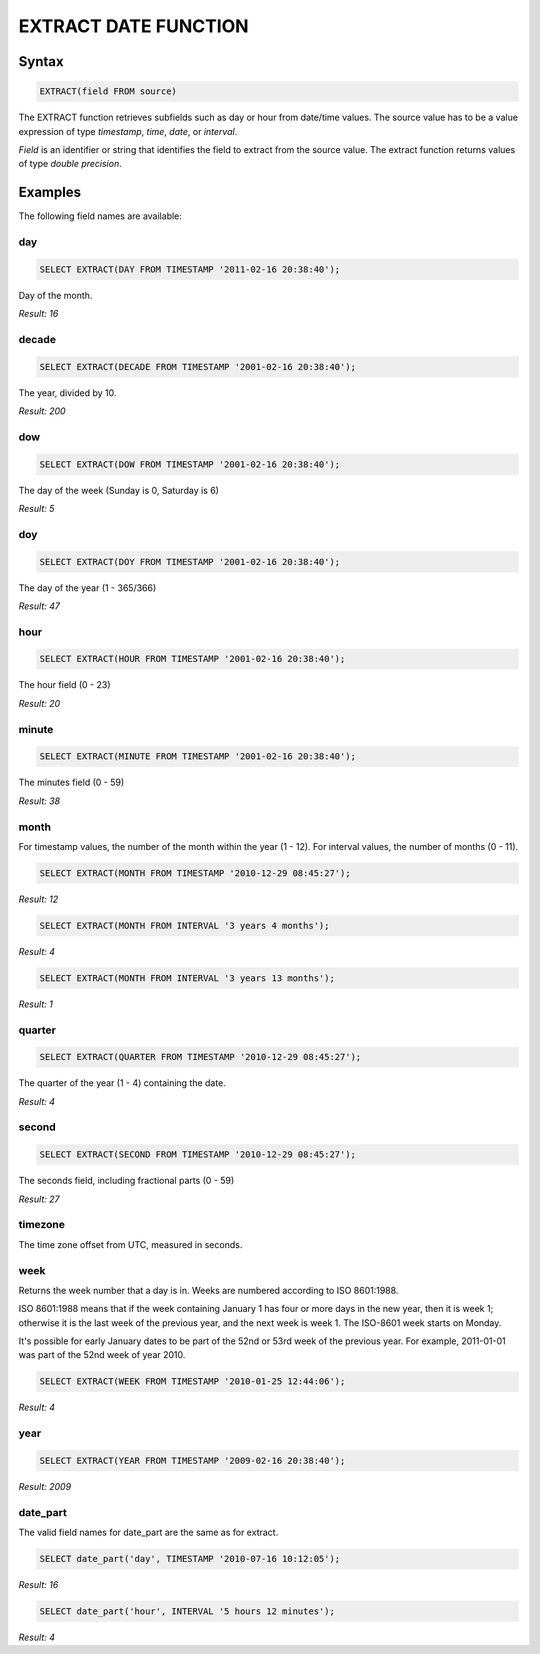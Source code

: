 EXTRACT DATE FUNCTION
======================

Syntax
------

.. code-block:: mysql

	EXTRACT(field FROM source)

The EXTRACT function retrieves subfields such as day or hour from date/time values. The source value has to be a value expression of type *timestamp*, *time*, *date*, or *interval*. 

*Field* is an identifier or string that identifies the field to extract from the source value. The extract function returns values of type *double precision*. 

Examples
--------

The following field names are available:

day
^^^

.. code-block:: mysql
	
	SELECT EXTRACT(DAY FROM TIMESTAMP '2011-02-16 20:38:40');

Day of the month.

*Result: 16*

decade
^^^^^^

.. code-block:: mysql
	
	SELECT EXTRACT(DECADE FROM TIMESTAMP '2001-02-16 20:38:40');

The year, divided by 10.

*Result: 200*

dow
^^^

.. code-block:: mysql
	
	SELECT EXTRACT(DOW FROM TIMESTAMP '2001-02-16 20:38:40');

The day of the week (Sunday is 0, Saturday is 6)

*Result: 5*

doy
^^^

.. code-block:: mysql

	SELECT EXTRACT(DOY FROM TIMESTAMP '2001-02-16 20:38:40');

The day of the year (1 - 365/366)

*Result: 47*

hour
^^^^

.. code-block:: mysql

	SELECT EXTRACT(HOUR FROM TIMESTAMP '2001-02-16 20:38:40');

The hour field (0 - 23)

*Result: 20*

minute
^^^^^^

.. code-block:: mysql

	SELECT EXTRACT(MINUTE FROM TIMESTAMP '2001-02-16 20:38:40');

The minutes field (0 - 59)	

*Result: 38*

month
^^^^^

For timestamp values, the number of the month within the year (1 - 12). 
For interval values, the number of months (0 - 11).

.. code-block:: mysql

	SELECT EXTRACT(MONTH FROM TIMESTAMP '2010-12-29 08:45:27');

*Result: 12*

.. code-block:: mysql

	SELECT EXTRACT(MONTH FROM INTERVAL '3 years 4 months');

*Result: 4*

.. code-block:: mysql

	SELECT EXTRACT(MONTH FROM INTERVAL '3 years 13 months');

*Result: 1*

quarter
^^^^^^^

.. code-block:: mysql

	SELECT EXTRACT(QUARTER FROM TIMESTAMP '2010-12-29 08:45:27');

The quarter of the year (1 - 4) containing the date.
	
*Result: 4*

second
^^^^^^

.. code-block:: mysql

	SELECT EXTRACT(SECOND FROM TIMESTAMP '2010-12-29 08:45:27');

The seconds field, including fractional parts (0 - 59)
	
*Result: 27*

timezone
^^^^^^^^

The time zone offset from UTC, measured in seconds.

week
^^^^

Returns the week number that a day is in. Weeks are numbered according to ISO 8601:1988.

ISO 8601:1988 means that if the week containing January 1 has four or more days in the new year, then it is week 1; otherwise it is the last week of the previous year, and the next week is week 1. The ISO-8601 week starts on Monday.

It's possible for early January dates to be part of the 52nd or 53rd week of the previous year. For example, 2011-01-01 was part of the 52nd week of year 2010.

.. code-block:: mysql

	SELECT EXTRACT(WEEK FROM TIMESTAMP '2010-01-25 12:44:06');

*Result: 4*

year
^^^^

.. code-block:: mysql

	SELECT EXTRACT(YEAR FROM TIMESTAMP '2009-02-16 20:38:40');

*Result: 2009*

date_part
^^^^^^^^^

The valid field names for date_part are the same as for extract.

.. code-block:: mysql

	SELECT date_part('day', TIMESTAMP '2010-07-16 10:12:05');

*Result: 16*

.. code-block:: mysql

	SELECT date_part('hour', INTERVAL '5 hours 12 minutes');

*Result: 4*
